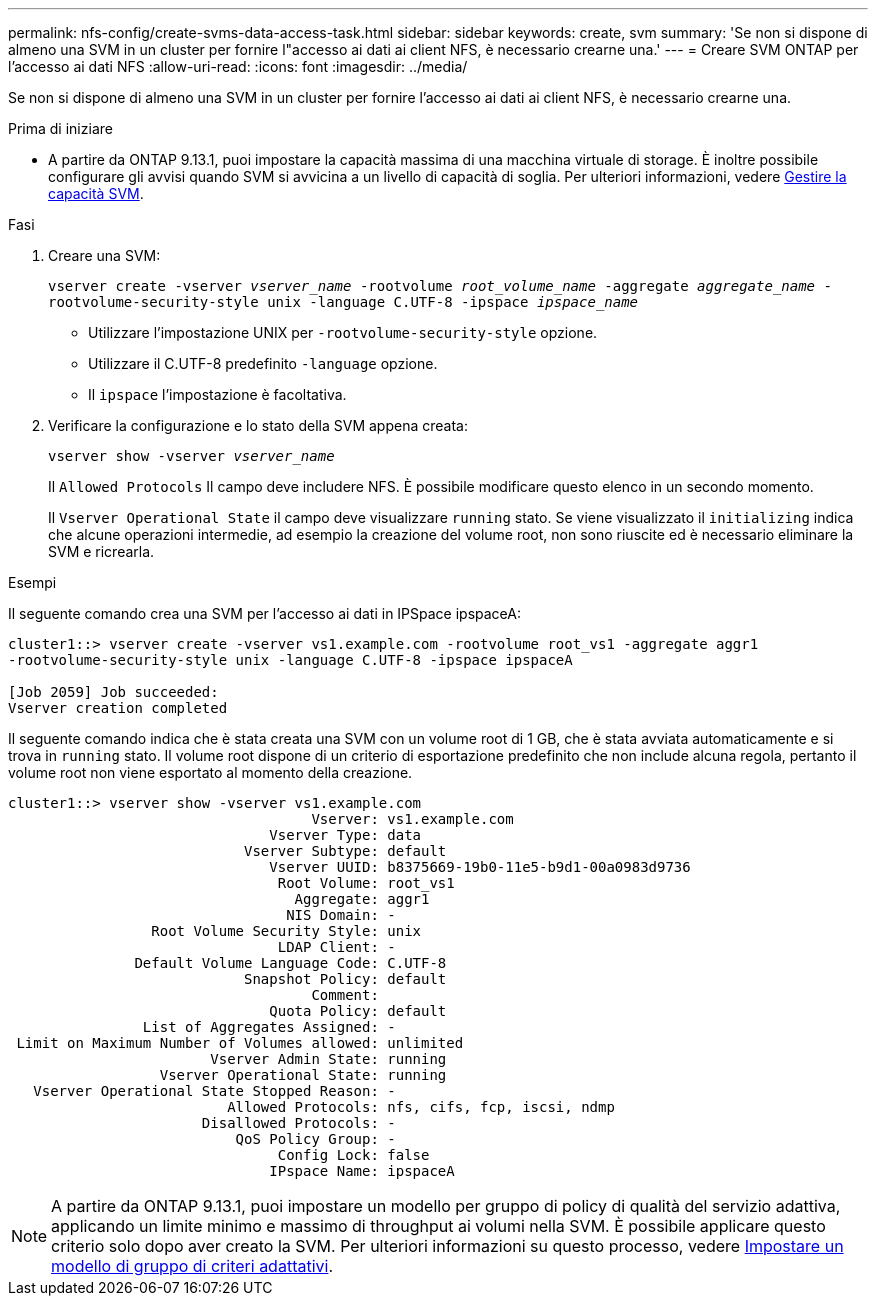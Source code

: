 ---
permalink: nfs-config/create-svms-data-access-task.html 
sidebar: sidebar 
keywords: create, svm 
summary: 'Se non si dispone di almeno una SVM in un cluster per fornire l"accesso ai dati ai client NFS, è necessario crearne una.' 
---
= Creare SVM ONTAP per l'accesso ai dati NFS
:allow-uri-read: 
:icons: font
:imagesdir: ../media/


[role="lead"]
Se non si dispone di almeno una SVM in un cluster per fornire l'accesso ai dati ai client NFS, è necessario crearne una.

.Prima di iniziare
* A partire da ONTAP 9.13.1, puoi impostare la capacità massima di una macchina virtuale di storage. È inoltre possibile configurare gli avvisi quando SVM si avvicina a un livello di capacità di soglia. Per ulteriori informazioni, vedere xref:../volumes/manage-svm-capacity.html[Gestire la capacità SVM].


.Fasi
. Creare una SVM:
+
`vserver create -vserver _vserver_name_ -rootvolume _root_volume_name_ -aggregate _aggregate_name_ -rootvolume-security-style unix -language C.UTF-8 -ipspace _ipspace_name_`

+
** Utilizzare l'impostazione UNIX per `-rootvolume-security-style` opzione.
** Utilizzare il C.UTF-8 predefinito `-language` opzione.
** Il `ipspace` l'impostazione è facoltativa.


. Verificare la configurazione e lo stato della SVM appena creata:
+
`vserver show -vserver _vserver_name_`

+
Il `Allowed Protocols` Il campo deve includere NFS. È possibile modificare questo elenco in un secondo momento.

+
Il `Vserver Operational State` il campo deve visualizzare `running` stato. Se viene visualizzato il `initializing` indica che alcune operazioni intermedie, ad esempio la creazione del volume root, non sono riuscite ed è necessario eliminare la SVM e ricrearla.



.Esempi
Il seguente comando crea una SVM per l'accesso ai dati in IPSpace ipspaceA:

[listing]
----
cluster1::> vserver create -vserver vs1.example.com -rootvolume root_vs1 -aggregate aggr1
-rootvolume-security-style unix -language C.UTF-8 -ipspace ipspaceA

[Job 2059] Job succeeded:
Vserver creation completed
----
Il seguente comando indica che è stata creata una SVM con un volume root di 1 GB, che è stata avviata automaticamente e si trova in `running` stato. Il volume root dispone di un criterio di esportazione predefinito che non include alcuna regola, pertanto il volume root non viene esportato al momento della creazione.

[listing]
----
cluster1::> vserver show -vserver vs1.example.com
                                    Vserver: vs1.example.com
                               Vserver Type: data
                            Vserver Subtype: default
                               Vserver UUID: b8375669-19b0-11e5-b9d1-00a0983d9736
                                Root Volume: root_vs1
                                  Aggregate: aggr1
                                 NIS Domain: -
                 Root Volume Security Style: unix
                                LDAP Client: -
               Default Volume Language Code: C.UTF-8
                            Snapshot Policy: default
                                    Comment:
                               Quota Policy: default
                List of Aggregates Assigned: -
 Limit on Maximum Number of Volumes allowed: unlimited
                        Vserver Admin State: running
                  Vserver Operational State: running
   Vserver Operational State Stopped Reason: -
                          Allowed Protocols: nfs, cifs, fcp, iscsi, ndmp
                       Disallowed Protocols: -
                           QoS Policy Group: -
                                Config Lock: false
                               IPspace Name: ipspaceA
----

NOTE: A partire da ONTAP 9.13.1, puoi impostare un modello per gruppo di policy di qualità del servizio adattiva, applicando un limite minimo e massimo di throughput ai volumi nella SVM. È possibile applicare questo criterio solo dopo aver creato la SVM. Per ulteriori informazioni su questo processo, vedere xref:../performance-admin/adaptive-policy-template-task.html[Impostare un modello di gruppo di criteri adattativi].
